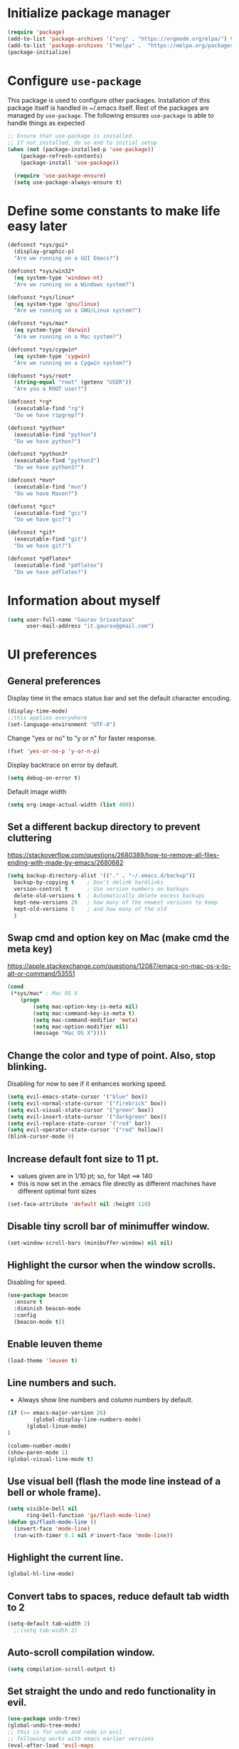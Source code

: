 #+TTITLE: Emacs Configuration
# Started from Harry Schwartz's configuration ideas
# https://emacs.readthedocs.io/en/latest/index.html
# Subsequently, I have copied from the config of many persons.

* Initialize package manager
#+begin_src emacs-lisp
(require 'package)
(add-to-list 'package-archives '("org" . "https://orgmode.org/elpa/") t)
(add-to-list 'package-archives '("melpa" .  "https://melpa.org/packages/") t)
(package-initialize)
#+end_src

* Configure =use-package=
This package is used to configure other packages. Installation of this package itself is handled in ~/.emacs itself.
Rest of the packages are managed by =use-package=. The following ensures =use-package= is able to handle things as expected

#+begin_src emacs-lisp
;; Ensure that use-package is installed.
;; If not installed, do so and to initial setup
(when (not (package-installed-p 'use-package))
	(package-refresh-contents)
	(package-install 'use-package))
	
  (require 'use-package-ensure)
  (setq use-package-always-ensure t)
#+end_src


* Define some constants to make life easy later

#+begin_src emacs-lisp
(defconst *sys/gui*
  (display-graphic-p)
  "Are we running on a GUI Emacs?")

(defconst *sys/win32*
  (eq system-type 'windows-nt)
  "Are we running on a Windows system?")

(defconst *sys/linux*
  (eq system-type 'gnu/linux)
  "Are we running on a GNU/Linux system?")

(defconst *sys/mac*
  (eq system-type 'darwin)
  "Are we running on a Mac system?")

(defconst *sys/cygwin*
  (eq system-type 'cygwin)
  "Are we running on a Cygwin system?")

(defconst *sys/root*
  (string-equal "root" (getenv "USER"))
  "Are you a ROOT user?")

(defconst *rg*
  (executable-find "rg")
  "Do we have ripgrep?")

(defconst *python*
  (executable-find "python")
  "Do we have python?")

(defconst *python3*
  (executable-find "python3")
  "Do we have python3?")

(defconst *mvn*
  (executable-find "mvn")
  "Do we have Maven?")

(defconst *gcc*
  (executable-find "gcc")
  "Do we have gcc?")

(defconst *git*
  (executable-find "git")
  "Do we have git?")

(defconst *pdflatex*
  (executable-find "pdflatex")
  "Do we have pdflatex?")
#+end_src


* Information about myself

#+begin_src emacs-lisp
(setq user-full-name "Gaurav Srivastava"
      user-mail-address "it.gaurav@gmail.com")
#+end_src


* UI preferences
** General preferences
Display time in the emacs status bar and set the default character encoding.
#+begin_src emacs-lisp
(display-time-mode)
;;this applies everywhere
(set-language-environment "UTF-8")
#+end_src

Change "yes or no" to "y or n" for faster response.
#+begin_src emacs-lisp
(fset 'yes-or-no-p 'y-or-n-p)
#+end_src

Display backtrace on error by default.
#+begin_src emacs-lisp :tangle no
(setq debug-on-error t)
#+end_src

Default image width
#+begin_src emacs-lisp
(setq org-image-actual-width (list 400))
#+end_src

** Set a different backup directory to prevent cluttering
https://stackoverflow.com/questions/2680389/how-to-remove-all-files-ending-with-made-by-emacs/2680682
#+begin_src emacs-lisp
(setq backup-directory-alist '(("." . "~/.emacs.d/backup"))
  backup-by-copying t    ; Don't delink hardlinks
  version-control t      ; Use version numbers on backups
  delete-old-versions t  ; Automatically delete excess backups
  kept-new-versions 20   ; how many of the newest versions to keep
  kept-old-versions 5    ; and how many of the old
  )
#+end_src


** Swap cmd and option key on Mac (make cmd the meta key)
https://apple.stackexchange.com/questions/12087/emacs-on-mac-os-x-to-alt-or-command/53551
#+begin_src emacs-lisp
(cond
 (*sys/mac* ; Mac OS X
	(progn
		(setq mac-option-key-is-meta nil)
		(setq mac-command-key-is-meta t)
		(setq mac-command-modifier 'meta)
		(setq mac-option-modifier nil)
		(message "Mac OS X"))))
#+end_src

** Change the color and type of point. Also, stop blinking.
Disabling for now to see if it enhances working speed.
#+begin_src emacs-lisp
(setq evil-emacs-state-cursor '("blue" box)) 
(setq evil-normal-state-cursor '("firebrick" box)) 
(setq evil-visual-state-cursor '("green" box))
(setq evil-insert-state-cursor '("darkgreen" box))
(setq evil-replace-state-cursor '("red" bar))
(setq evil-operator-state-cursor '("red" hollow))
(blink-cursor-mode 0)
#+end_src

** Increase default font size to 11 pt.
- values given are in 1/10 pt; so, for 14pt ==> 140
- this is now set in the .emacs file directly as different machines have different optimal font sizes

#+begin_src emacs-lisp
(set-face-attribute 'default nil :height 110)
#+end_src

** Disable tiny scroll bar of minimuffer window.

#+begin_src emacs-lisp
(set-window-scroll-bars (minibuffer-window) nil nil)
#+end_src


** Highlight the cursor when the window scrolls.
Disabling for speed.
#+begin_src emacs-lisp :tangle no
(use-package beacon
  :ensure t
  :diminish beacon-mode
  :config
  (beacon-mode t))
#+end_src

** Enable leuven theme
#+begin_src emacs-lisp
(load-theme 'leuven t)

#+end_src

** Line numbers and such.
- Always show line numbers and column numbers by default.

#+begin_src emacs-lisp
(if (>= emacs-major-version 26)
		(global-display-line-numbers-mode)
	  (global-linum-mode)
)

(column-number-mode)
(show-paren-mode 1)
(global-visual-line-mode t)
#+end_src

** Use visual bell (flash the mode line instead of a bell or whole frame).

#+begin_src emacs-lisp
(setq visible-bell nil
      ring-bell-function 'gs/flash-mode-line)
(defun gs/flash-mode-line ()
  (invert-face 'mode-line)
  (run-with-timer 0.1 nil #'invert-face 'mode-line))
#+end_src

** Highlight the current line.

#+begin_src emacs-lisp
  (global-hl-line-mode)
#+end_src

** Convert tabs to spaces, reduce default tab width to 2
#+begin_src emacs-lisp
  (setq-default tab-width 2)
	;;(setq tab-width 2)
#+end_src

** Auto-scroll compilation window.

#+begin_src emacs-lisp
  (setq compilation-scroll-output t)
#+end_src

** Set straight the undo and redo functionality in evil.

#+begin_src emacs-lisp
  (use-package undo-tree)
  (global-undo-tree-mode)
  ;; this is for undo and redo in evil
  ;; following works with emacs earlier versions
  (eval-after-load 'evil-maps
    '(progn
      (define-key evil-normal-state-map "u" 'undo-tree-undo)
      (define-key evil-normal-state-map (kbd "C-r") 'undo-tree-redo)
     )
  )
#+end_src

** For coloring matching parentheses.

#+begin_src emacs-lisp
  (use-package rainbow-delimiters)
#+end_src

** Line wrap in LaTeX mode.

#+begin_src emacs-lisp
(add-hook 'LaTeX-mode-hook 'auto-fill-mode)
#+end_src

** Better scrolling by scrolling only by a line at a time.

#+begin_src emacs-lisp
  (setq scroll-conservatively 100)
#+end_src
** Spell check enable in text mode
Download hunspell from here: http://wordlist.aspell.net/dicts/
#+begin_src emacs-lisp
	;; spell checker program
	(if *sys/win32*
		(setq ispell-program-name "~/MEGA/hunspell-win32/bin/hunspell")
		(setq ispell-program-name "hunspell"))
;; https://200ok.ch/posts/2020-08-22_setting_up_spell_checking_with_multiple_dictionaries.html
				(with-eval-after-load "ispell"
					;; Configure `LANG`, otherwise ispell.el cannot find a 'default
					;; dictionary' even though multiple dictionaries will be configured
					;; in next line.
					(setenv "LANG" "en_US")
					;; Configure two variants of English.
					(setq ispell-dictionary "en_US")
					;;(setq ispell-dictionary "en_US,en_GB")
					;; ispell-set-spellchecker-params has to be called
					;; before ispell-hunspell-add-multi-dic will work
					;;(ispell-set-spellchecker-params)
					;;(ispell-hunspell-add-multi-dic "en_US,en_GB")

					;; For saving words to the personal dictionary, don't infer it from
					;; the locale, otherwise it would save to ~/.hunspell_en_US
          ;; do this only when this file exists
          (defconst gs-dictionary "~/.hunspell_personal")
          (if (file-exists-p gs-dictionary)
            (setq ispell-personal-dictionary "~/.hunspell_personal")))

	(use-package flyspell
		:ensure t
		:init
		(add-hook 'org-mode-hook
							(lambda () (flyspell-mode t))))

#+end_src


** Set default applications for opening the relevant files
- Within Cygwin, open everything with cygstart.exe
	- It passess it on the Windows and appropriate application is triggered

#+begin_src emacs-lisp
	(use-package dired-open)
	 (if *sys/cygwin*
		 (progn (setq dired-open-extensions
					 '(
							("doc"  . "cygstart")
							("docx" . "cygstart")
							("xls"  . "cygstart")
							("xlsx" . "cygstart")
							("html" . "cygstart")
							("htm"  . "cygstart")
							("pdf"  . "cygstart")
						)
						)
						(setq org-file-apps
					 '(
							(auto-mode . emacs)
							("\\.x?html?\\'" . "cygstart %s")
							("\\.pdf\\'" . "cygstart %s")
						)
						)
			);progn
		);if-cygwin

; disable validation link in HTML export
(setq org-html-validation-link nil)
#+end_src


* Utilities
** Function to reload dot-emacs without closing emacs.
#+begin_src emacs-lisp
(defun gs/reload-dot-emacs ()
  "Save the .emacs buffer if needed, then reload .emacs."
  (interactive)
  (let ((dot-emacs "~/.emacs"))
    (and (get-file-buffer dot-emacs)
         (save-buffer (get-file-buffer dot-emacs)))
    (load-file dot-emacs))
  (message "Re-initialized!"))
#+end_src

** Function to rename the current buffer.
Source: http://www.whattheemacsd.com/.
#+begin_src emacs-lisp
(defun gs/rename-current-buffer-file ()
  "Renames current buffer and file it is visiting."
  (interactive)
  (let ((name (buffer-name))
        (filename (buffer-file-name)))
    (if (not (and filename (file-exists-p filename)))
        (error "Buffer '%s' is not visiting a file!" name)
      (let ((new-name (read-file-name "New name: " filename)))
        (if (get-buffer new-name)
            (error "A buffer named '%s' already exists!" new-name)
          (rename-file filename new-name 1)
          (rename-buffer new-name)
          (set-visited-file-name new-name)
          (set-buffer-modified-p nil)
          (message "File '%s' successfully renamed to '%s'."
                   name (file-name-nondirectory new-name)))))))

#+end_src


** Which key
#+begin_src elisp
(use-package which-key
  :ensure t
  :defer 10
  :diminish which-key-mode
  :config
  (which-key-mode 1))
#+end_src


* Enable, disable and configure packages
** To inherit executable paths from Shell
Of course, this will not work for windows.
#+begin_src emacs-lisp
(if (not *sys/win32*)
(progn
	(use-package exec-path-from-shell)
	(exec-path-from-shell-initialize)
))
#+end_src

** Load relevant languages in org babel

#+begin_src emacs-lisp
(org-babel-do-load-languages
  'org-babel-load-languages
  '((python . t))
)
#+end_src

** YASnippet for inserting structured templates

#+begin_src emacs-lisp
(use-package yasnippet)
(require 'yasnippet)
(add-to-list 'yas-snippet-dirs "~/code/dot-config/yas-snippets")
(yas-global-mode 1)
#+end_src


** 's' - string manipulating package

#+begin_src emacs-lisp
(use-package s)
(require 's)
#+end_src

** EVIL -- enable

#+begin_src emacs-lisp
(setq evil-want-integration t)
(setq evil-want-keybinding nil)
(use-package evil)
(require 'evil)
(evil-mode t)
;; Make movement keys behave appropriately when visual-line-mode wraps lines
;; https://stackoverflow.com/questions/20882935/how-to-move-between-visual-lines-and-move-past-newline-in-evil-mode
(define-key evil-normal-state-map (kbd "<remap> <evil-next-line>") 'evil-next-visual-line)
(define-key evil-normal-state-map (kbd "<remap> <evil-previous-line>") 'evil-previous-visual-line)
(define-key evil-motion-state-map (kbd "<remap> <evil-next-line>") 'evil-next-visual-line)
(define-key evil-motion-state-map (kbd "<remap> <evil-previous-line>") 'evil-previous-visual-line)
; Make horizontal movement cross lines                                    
(setq-default evil-cross-lines t)
#+end_src

** ORG -- enable and configure different things

#+begin_src emacs-lisp
(require 'org)
#+end_src

*** set org directory, agenda files etc

#+begin_src emacs-lisp
(defvar gs/org-root-dir (concat gs-mega-dir "/Notes"))
(setq org-directory gs/org-root-dir)
(setq org-agenda-files (list gs/org-root-dir))

;; setup refile to use all agenda files
(setq org-refile-targets
  '((nil :maxlevel . 3)
    (org-agenda-files :maxlevel . 3)))
		
;; enable use of tags from all agenda files
(setq org-complete-tags-always-offer-all-agenda-tags t)
#+end_src

*** setup of inbox and other files, capture templates, etc.

#+begin_src emacs-lisp
(defvar gs/org-inbox-file (concat gs-mega-dir "/Notes/000_Inbox.org"))

;; t is for quick TODO capture
;; 'e' is for email TODO capture and 'r' is for email archive capture (if an email is related to an ongoing issue)
;; Both 'e' and 'r' rely on a browser plugin (GS-ORG-CAPTURE) that copies Email subject and URL for use by the capture template (%x)
(setq org-capture-templates
  '(("t" "Quick Todo" entry (file+headline gs/org-inbox-file "Quick Todos")
		 "* TODO %^{Task}\n" :immediate-finish t)
    ("i" "Thoughts and Ideas" entry (file+headline gs/org-inbox-file "Ideas")
		 "* %^{Idea}\n" :immediate-finish t)
    ("e" "Email Todo" entry (file+headline gs/org-inbox-file "Dump from GMail")
		 "* TODO %x\n")
    ("r" "Email Resource" entry (file+headline gs/org-inbox-file "Dump from GMail")
		 "* %x\n")
    ("m" "Meeting" entry (file+headline gs/org-inbox-file "Meetings")
		 "* %t %?")
	 ))
#+end_src


*** todo states

#+begin_src emacs-lisp
(setq org-todo-keywords 
  '((sequence "TODO(t)" 
              "DOING(g@)"
              "FOLLOWUP(f@)" 
              "DISCUSS(d@)"
							"|"
							"DONE(x@/!)"
							"CANCELLED(c@/!)"
)))
(setq org-todo-keyword-faces
   '(("TODO"     . (:foreground "red" :weight "bold"))
	   ("DOING"    . (:foreground "cyan" :weight "bold"))
	   ("FOLLOWUP" . (:foreground "orange" :weight "bold"))
     ("DISCUSS"  . (:foreground "blue" :weight "bold"))
     ("DONE"     . (:foreground "green" :weight "bold"))
     ("CANCELLED". (:foreground "gray" :weight "bold"))
))
#+end_src

*** Set ORG to be the default major mode

#+begin_src emacs-lisp
(setq initial-major-mode 'org-mode)
#+end_src

*** Use sticky headers

#+begin_src emacs-lisp
(use-package org-sticky-header
 :hook (org-mode . org-sticky-header-mode)
 :config
 (setq-default
  org-sticky-header-full-path 'full
  ;; Child and parent headings are seperated by a /.
  org-sticky-header-outline-path-separator "/"))
#+end_src

*** For pretty bullets and proportional font sizes

#+begin_src emacs-lisp
(use-package org-bullets
	:init
	(add-hook 'org-mode-hook 'org-bullets-mode))
;; hide slash and stars for italics and bold
(setq org-hide-emphasis-markers t)

;; https://zzamboni.org/post/beautifying-org-mode-in-emacs/
;; proportional font sizes
;;  (let* ((variable-tuple
;;            (cond ((x-list-fonts "ETBembo")         '(:font "ETBembo"))
;;                  ((x-list-fonts "Source Sans Pro") '(:font "Source Sans Pro"))
;;                  ((x-list-fonts "Lucida Grande")   '(:font "Lucida Grande"))
;;                  ((x-list-fonts "Verdana")         '(:font "Verdana"))
;;                  ((x-family-fonts "Sans Serif")    '(:family "Sans Serif"))
;;                  (nil (warn "Cannot find a Sans Serif Font.  Install Source Sans Pro."))))
;;           (base-font-color     (face-foreground 'default nil 'default))
;;           (headline           `(:inherit default :weight bold :foreground ,base-font-color)))
;;  
;;      (custom-theme-set-faces
;;       'user
;;       `(org-level-8 ((t (,@headline ,@variable-tuple))))
;;       `(org-level-7 ((t (,@headline ,@variable-tuple))))
;;       `(org-level-6 ((t (,@headline ,@variable-tuple))))
;;       `(org-level-5 ((t (,@headline ,@variable-tuple))))
;;       `(org-level-4 ((t (,@headline ,@variable-tuple :height 0.80))))
;;       `(org-level-3 ((t (,@headline ,@variable-tuple :height 0.90))))
;;       `(org-level-2 ((t (,@headline ,@variable-tuple :height 1.00))))
;;       `(org-level-1 ((t (,@headline ,@variable-tuple :height 1.10))))
;;       `(org-document-title ((t (,@headline ,@variable-tuple :height 1.3 :underline nil))))))

;; enable proportional fonts for org mode
;;(add-hook 'org-mode-hook 'variable-pitch-mode)

#+end_src

*** syntax highlighting in source blocks; disable adaptive indentation

#+begin_src emacs-lisp
(setq org-src-fontify-natively t)
(setq org-adapt-indentation nil)
(setq org-src-preserve-indentation t)
#+end_src


*** use images/screenshots

#+begin_src emacs-lisp
(use-package org-download)
(setq org-startup-with-inline-images t)
#+end_src

*** use evil with org agendas

#+begin_src emacs-lisp
(use-package evil-org
  :after org
  :config
  (add-hook 'org-mode-hook 'evil-org-mode)
  (add-hook 'evil-org-mode-hook
            (lambda() (evil-org-set-key-theme)))
  (require 'evil-org-agenda)
  (evil-org-agenda-set-keys))

;; RETURN will follow links in orgmode files
(setq org-return-follows-link t)
#+end_src

*** custom functions to handle documents, workflows and book keeping

#+begin_src emacs-lisp
;; suggested by Nicolas Goaziou
;; taken from: https://kitchingroup.cheme.cmu.edu/blog/2013/05/05/Getting-keyword-options-in-org-files/
;; gets value of org keywords like TITLE, DATE, etc.
;; allows any customized #+PROPERTY:value
(defun gs/get-org-kwds ()
  "parse the buffer and return a cons list of (property . value)
		from lines like: #+PROPERTY: value"
  (org-element-map (org-element-parse-buffer 'element) 'keyword
                   (lambda (keyword) (cons (org-element-property :key keyword)
                                           (org-element-property :value keyword)))
  )
)

(defun gs/get-org-kwd (KEYWORD)
  "get the value of a KEYWORD in the form of #+KEYWORD: value"
  (interactive)
  (cdr (assoc KEYWORD (gs/get-org-kwds)))
)

#+end_src


#+begin_src emacs-lisp
(defun gs/open-resource-dir ()
"Opens document resource directory of the current headline within the org file"
  (interactive)
	
	;; obtain the DOCDIR (google / mega / dropbox / nas) from the PROPERTIES
  ;; get the base directory from DOCDIR keyword of the file
  ;; this specifies whether the related documents are on MEGA, Dropbox,
  ;; Google Drive or NAS 
  ;; this keyword is DOCDIR -- must be defined in the PROPERTIES of the headline
  ;;get the identifier for file location
  (setq mydocdirstr (car (org-property-values "DOCDIR")))
  (setq mybasedir gs-google-dir)
  ;;set full base directory depending on the file location identifier
  (cond 
    ((equal mydocdirstr "google")(setq mybasedir gs-google-dir))
    ((equal mydocdirstr "dropbox")(setq mybasedir gs-dropbox-dir))
    ((equal mydocdirstr "mega")(setq mybasedir gs-mega-dir))
    ((equal mydocdirstr "nas")(setq mybasedir gs-nas-dir))
  )
	;; obtain the FIRST tag of the headline
  ;; this should be in the format XXX_Y_Z where X, Y, Z are all numbers (e.g. 405_2_1)
	;; it is assumed that the classified will be the FIRST tag among others for the headine
	(setq mytag (car (org-get-tags)))

	;; replace _ with . to enable mapping with directory names
  (setq mytag (s-replace "_" "." mytag))

  ;; build directory name
  (setq mydir (concat mybasedir "/" mytag "_*"))
	
  ;; expand the wildcard to get full name
	;; file-expand-wildcards returns a list; pick the first element with car
  ;;(setq mydir (file-expand-wildcards mydir))
  (setq mydir (car (file-expand-wildcards mydir)))


  ;; open this directory in a new frame of emacs (within dired)
  ;;(dired-other-frame mydir)

  ;; open this directory with system's file viewer
  ;; replaces spaces with escaped ones for use with system's file viewer
  ;;(if (s-match " " mydir) ;;it should be like this ideally
  (if (and *sys/mac* (equal mydocdirstr "google")) ;this will have a space on Mac
		(setq mydirsys (s-replace " " "\\ " mydir))
		(setq mydirsys mydir)
	)

  ;;on Windows, replace / with \ in filepath before sending it to explorer
  (if *sys/win32*
		(setq mydirsys (s-replace "/" "\\" mydir))
	)
  (shell-command (concat gs-file-manager mydirsys))
)
#+end_src


*** Custom Agenda views and customized behavior
#+begin_src emacs-lisp
(setq org-agenda-custom-commands
      '(("g" "Get Things Done (GTD)"
         ((agenda ""
                  ((org-agenda-skip-function
                    '(org-agenda-skip-entry-if 'deadline))
                   (org-deadline-warning-days 0)))
          (todo "DOING"
                ((org-agenda-skip-function
                  '(org-agenda-skip-entry-if 'deadline))
                 (org-agenda-prefix-format "  %i %-12:c [%e] ")
                 (org-agenda-overriding-header "\nActive Tasks\n")))
          (todo "TODO"
                ((org-agenda-skip-function
                  '(org-agenda-skip-entry-if 'deadline))
                 (org-agenda-prefix-format "  %i %-12:c [%e] ")
                 (org-agenda-overriding-header "\nTasks to be Planned\n")))
          (todo "FOLLOWUP"
                ((org-agenda-skip-function
                  '(org-agenda-skip-entry-if 'deadline))
                 (org-agenda-prefix-format "  %i %-12:c [%e] ")
                 (org-agenda-overriding-header "\nFollow ups\n")))
          (todo "DISCUSS"
                ((org-agenda-skip-function
                  '(org-agenda-skip-entry-if 'deadline))
                 (org-agenda-prefix-format "  %i %-12:c [%e] ")
                 (org-agenda-overriding-header "\nTo be Discussed with someone\n")))
          (tags "CLOSED>=\"<today>\""
                ((org-agenda-overriding-header "\nCompleted today\n"))))))
);;setq

(setq org-agenda-todo-ignore-scheduled 'all)
(setq org-agenda-todo-ignore-deadlines 'all)
(setq org-agenda-todo-ignore-timestamps 'all)

#+end_src


** Ledger and its configuration
#+begin_src emacs-lisp
	;; (use-package company)
	;; (use-package company-ledger
	;; 	:ensure company
	;; 	:init
	;; 	(with-eval-after-load 'company
	;; 		(add-to-list 'company-backends  'company-ledger))
	;; 	)

	;; https://www.reddit.com/r/emacs/comments/8x4xtt/tip_how_i_use_ledger_to_track_my_money/
	;; https://github.com/yradunchev/ledger
	(use-package ledger-mode)
	(use-package flycheck-ledger  :after ledger-mode)
	(setq ledger-binary-path gs-ledger-executable)
	(add-to-list 'auto-mode-alist '("\\.ledger$" . ledger-mode))
	(add-hook 'ledger-mode-hook
						(lambda ()
							;; (company-mode)
							(setq-local tab-always-indent 'complete)
							(setq-local completion-cycle-threshold t)
							(setq-local ledger-complete-in-steps t)
							)
						)

	;; capture templates for org
  (setq gs-ledger-file (concat gs-mega-dir "/ledger/data/journal.ledger"))
	(setq org-capture-templates
				(append '(("l" "Ledger entries")
									("lc" "SBI Credit Card" plain
									 (file gs-ledger-file)
									 "%(org-read-date) %^{Description}
		Expenses:%^{Account}  %^{Amount}
		Liabilities:CC:SBI
	")
									("lb" "SBI Savings Bank Account" plain
									 (file gs-ledger-file)
									 "%(org-read-date) * %^{Description}
		Expenses:%^{Account}  %^{Amount}
		Assets:Saving:SBIGN
	"))
								org-capture-templates))

#+end_src

** Helm and its configuration
#+begin_src emacs-lisp
(use-package helm
  :ensure t
  :bind (("M-x"     . helm-M-x)
  ;;       ("C-x C-m" . helm-M-x)
         ("M-y"     . helm-show-kill-ring)
         ("C-x b"   . helm-mini)
         ("C-x C-b" . helm-buffers-list)
         ("C-x C-f" . helm-find-files)
  ;;       ("C-h r"   . helm-info-emacs)
  ;;       ("C-h C-l" . helm-locate_library)
  ;;       ("C-x r b" . helm-filtered-bookmarks)  ; Use helm bookmarks
         ("C-c f"   . helm-recentf)
         ("C-c j"   . helm-imenu)
  ;;       ("C-c C-r" . helm-resume)
  ;;       :map helm-map
  ;;       ("<tab>" . helm-execute-persistent-action)  ; Rebind tab to run persistent action
  ;;       ("C-i"   . helm-execute-persistent-action)  ; Make TAB work in terminals
  ;;       ("C-z"   . helm-select-action)  ; List actions
  ;;       :map shell-mode-map  ;; Shell history
  ;;       ("C-c C-l" . helm-comint-input-ring)
         )
  :config
  ;; See https://github.com/bbatsov/prelude/pull/670 for a detailed
  ;; discussion of these options.
  (setq helm-split-window-inside-p            t
        helm-buffers-fuzzy-matching           t
        helm-move-to-line-cycle-in-source     t
        helm-ff-search-library-in-sexp        t
        helm-ff-file-name-history-use-recentf t)

  ;;for speed
  ;;(setq helm-google-suggest-use-curl-p t)

  ;; keep follow-mode in between helm sessions once activated
  (setq helm-follow-mode-persistent t)

  ;; Smaller helm window
  (setq helm-autoresize-max-height 0)
  (setq helm-autoresize-min-height 30)
  (helm-autoresize-mode 1)

  ;; Don't show details in helm-mini for tramp buffers
  (setq helm-buffer-skip-remote-checking t)

  (require 'helm-bookmark)
  ;; Show bookmarks (and create bookmarks) in helm-mini
  (setq helm-mini-default-sources '(helm-source-buffers-list
                                    helm-source-recentf
                                    helm-source-bookmarks
                                    helm-source-bookmark-set
                                    helm-source-buffer-not-found))

  ;;(substitute-key-definition 'find-tag 'helm-etags-select global-map)
  (setq projectile-completion-system 'helm)

)
(define-key evil-ex-map "b" 'helm-buffers-list)
(helm-mode 1)
#+end_src


** Matlab 
#+begin_src emacs-lisp
;;(use-package matlab-mode)
	(autoload 'matlab-mode "matlab" "Matlab Editing Mode" t)
	(add-to-list
	 'auto-mode-alist
	 '("\\.m$" . matlab-mode))
	(setq matlab-indent-function t)
	;;tried but doesn't work on windows
	(if *sys/win32*
		(setq matlab-shell-command "C:\\Program Files\\MATLAB\\R2017a\\bin\\MATLAB.exe"))
	(if (or *sys/mac* *sys/linux*)
		(setq matlab-shell-command "matlab"))


#+end_src

** Python configuration
#+begin_src emacs-lisp

(setq python-shell-interpreter "python3")


;(use-package elpy
;  :ensure t
;  :defer t
;  :init
;  (advice-add 'python-mode :before 'elpy-enable)
;	(setq elpy-rpc-python-command "python3")
;)

;; the following has been set as the system variable $WORKON_HOME 
;; (setq elpy-rpc-virtualenv-path "/cygdrive/c/users/gaurav/cyg_python_venv")

(setq python-indent-offset 2)

#+end_src

** Setup language server for relevant ones
#+begin_src elisp
(use-package lsp-mode)
(require 'lsp-mode)
(add-hook 'go-mode-hook 'lsp-deferred)
; install server: go get golang.org/x/tools/gopls@latest
(add-hook 'sh-mode-hook 'lsp-deferred)
; install server: npm i -g bash-language-server (after brew install npm)
(add-hook 'python-mode-hook 'lsp-deferred)
; install server: pip3 install python-language-server[all]
#+end_src
** Yaml
#+begin_src elisp
(use-package yaml)
(use-package yaml-mode)
#+end_src
** Go language setup
http://tleyden.github.io/blog/2014/05/22/configure-emacs-as-a-go-editor-from-scratch/
#+begin_src elisp
(use-package go-mode)

;(setenv "GOPATH" (concat gs-mega-dir "/bin/go"))
(setenv "GOPATH" "/Users/gaurav/go")
(require 'flycheck)
(global-flycheck-mode 1)
;
;; for appropriate formatting
(defun my-go-mode-hook ()
  ; Call Gofmt before saving                                                    
  (add-hook 'before-save-hook 'gofmt-before-save)
  ; Godef jump key binding                                                      
  (local-set-key (kbd "M-.") 'godef-jump)
  (local-set-key (kbd "M-*") 'pop-tag-mark)
  (auto-complete-mode 1)
	; Customize compile command to run go build
  (if (not (string-match "go" compile-command))
      (set (make-local-variable 'compile-command)
           "go build -v && go test -v && go vet"))
  )
(add-hook 'go-mode-hook 'my-go-mode-hook)

#+end_src


** Evil Collection (for key bindings in most places)
- This one had some error when trying to install with command line
- Installed from list-packages instead. This worked on linux system (not working on Windows).

#+begin_src emacs-lisp
(use-package evil-collection
  :after evil
  :ensure t
  :config
  (evil-collection-init))
#+end_src

** Deft
- following is for configuring deft mode
- key to launch deft; disable evil in deft mode

#+begin_src emacs-lisp
(use-package deft
  :bind ("C-c n" . deft)
  :commands (deft)
  :config
  (setq deft-directory (concat gs-mega-dir "/Notes")
        deft-extensions '("org" "md" "txt")
        deft-default-extension "org"
        deft-recursive t
        deft-use-filename-as-title t
        deft-use-filter-string-for-filename t)
  (evil-set-initial-state 'deft-mode 'emacs))
#+end_src

** AUCTEX / LATEX - needs revamping
- following if for latex: auctex
- taken from: https://tex.stackexchange.com/questions/461851/sumatra-pdf-forward-and-inverse-search-emacs

#+begin_src emacs-lisp
(setq TeX-PDF-mode t)
(setq TeX-source-correlate-mode t)
(setq TeX-source-correlate-method 'synctex)
(setq TeX-view-program-list '(("Sumatra PDF" ("\"C:/Program Files/SumatraPDF/SumatraPDF.exe\" -reuse-instance" (mode-io-correlate " -forward-search %b %n ") " %o"))))
(eval-after-load 'tex
 '(progn
   (assq-delete-all 'output-pdf TeX-view-program-selection)
   (add-to-list 'TeX-view-program-selection '(output-pdf "Sumatra PDF"))))
#+end_src


- following is from: https://william.famille-blum.org/blog/static.php?page=static081010-000413
	
#+begin_src emacs-lisp
;;(custom-set-variables '(TeX-source-correlate-method (quote synctex)) '(TeX-source-correlate-mode t) '(TeX-source-correlate-start-server t) '(TeX-view-program-list (quote (("Sumatra PDF" "\"C:/Program Files/SumatraPDF/SumatraPDF.exe\" -reuse-instance %o")))))(custom-set-faces)
;;(eval-after-load 'tex
 ;;'(progn
   ;;(assq-delete-all 'output-pdf TeX-view-program-selection)
   ;;(add-to-list 'TeX-view-program-selection '(output-pdf "Sumatra PDF")))
 ;;)
#+end_src


** =paperless= for document filing (mainly papers)
https://github.com/atgreen/paperless
#+begin_src elisp
(use-package ido-completing-read+)
(use-package paperless)
(custom-set-variables
 '(paperless-capture-directory "/Users/gaurav/Google Drive/My Drive/New_System/lit_repo/paperless/downloads")
 '(paperless-root-directory "/Users/gaurav/Google Drive/My Drive/New_System/lit_repo/paperless/filed"))
#+end_src

** =ebib= for bibliography management
https://joostkremers.github.io/ebib/ebib-manual.html
#+begin_src elisp
(use-package ebib)
(use-package helm-bibtex)
(defconst gs-lit-repo (concat gs-google-dir "/lit_repo"))

#+end_src


** =org-ref= for bibliography management
https://github.com/jkitchin/org-ref
https://www.anand-iyer.com/blog/2017/research-literature-management-with-emacs
#+begin_src elisp :tangle no
(use-package org-ref)
(use-package helm-bibtex)
(defconst gs-lit-repo (concat gs-google-dir "/lit_repo"))

;(setq org-ref-bibliography-notes "G:\My Drive\New_System\lit_repo\notes.org"
;			org-ref-default-bibliography '("G:\My Drive\New_System\lit_repo\all_entries.bib")
;			org-ref-pdf-directory "G:\My Drive\New_System\lit_repo\notes.org")

;; see org-ref for use of these variables
(setq org-ref-bibliography-notes "/Users/gaurav/Google Drive/My Drive/New_System/lit_repo/notes.org"
      org-ref-default-bibliography '("/Users/gaurav/Google Drive/My Drive/New_System/lit_repo/all_entries.bib")
      org-ref-pdf-directory "/Users/gaurav/Google Drive/My Drive/New_System/lit_repo")

;following is for helm-bibtex
;	(setq bibtex-completion-bibliography (concat gs-google-dir "/lit_repo/all_entries.bib")
;	      bibtex-completion-library-path (concat gs-google-dir "/lit_repo")
;	      bibtex-completion-notes-path (concat gs-google-dir "/lit_repo/notes.org"))
;
;	;; open pdf with system pdf viewer (works on mac)
;	(setq bibtex-completion-pdf-open-function
;		(lambda (fpath)
;			(start-process "open" "*open*" "open" fpath)))
;
;	;; alternative
;	;; (setq bibtex-completion-pdf-open-function 'org-open-file)


(require 'org-ref)
#+end_src

** Reference management for PDFs using BibTex
- Source: https://ogbe.net/emacs/references.html
The "database" consists of a loose collection of bib files in user-defined directories, a directory containing all pdfs, and a directory containing a notes file <bibtex-key>.org for every entry from all files. This must be set for any of this to work.
#+begin_src elisp
	; Basic data about directories of PDF, BIB, etc.
		(defvar do.refs/db-dirs (concat gs-google-dir "/lit_repo")
			"A list of paths to directories containing all my bibtex databases")

		(defvar do.refs/pdf-dir (concat gs-google-dir "/lit_repo")
			"The path to the directory containing the PDF files. The file
																		for the entry with key <key> is stored as <key>.pdf.")

		(defvar do.refs/notes-dir (concat gs-google-dir "/lit_repo/notes")
			"The path to the directory containing my notes for the
																		references. The note for the item with key <key> is stored in
																		this folder as <key>.org")

		(defvar do.refs/pdf-download-dir (concat gs-google-dir "/lit_repo/downloads")
			"The path to the temporary directory to which we download PDF
																		files.")

		(defun do.refs/get-db-file-list ()
			"Get the list of all the bib files containing my bib database."
			(mapcan (lambda (dir) (directory-files dir t "\\.bib\\'"))
							do.refs/db-dirs))

#+end_src
*** =ebib= configuration
We use ebib to import items and to edit databases. Start with M-x ebib. Then open a database with o. We can open multiple databases at the same time and switch using the arrow keys. Edit a key with E. Auto-generate a key with !. Edit an entry with e. Edit in item in an entry with e. Import a file by selecting an entry in the top window and M-x ebib-import-file. This moves the selected PDF to the PDF directory under the right name. Add notes to an entry with N. Open the attached file with f.

To import an item to the database there are two ways: First, we can just add the entry to the end of the file in a regular Emacs buffer. Second, with ebib opened in a frame, we can paste a BibTeX entry into an Emacs buffer (works nicely with the "Open with emacsclient" .desktop file) and call M-x ebib-import.

The configuration below sets some sane standards, points ebib to our database, and changes the notes format to work well with the "one-file-per-entry" approach.
#+begin_src elisp
		(use-package ebib
			:ensure t
			:init
			(add-hook 'ebib-entry-mode-hook #'no-trailing-whitespace)
			:config
			;; point it to our database
			(setq ebib-file-search-dirs '(,do.refs/pdf-dir))
			(setq ebib-notes-directory do.refs/notes-dir)
			(setq ebib-preload-bib-files '(do.refs/get-db-file-list))

			;; `ebib' uses `bibtex.el' to auto-generate keys for us
			(setq bibtex-autokey-year-length 4)
			(setq bibtex-autokey-titleword-separator "-")
			(setq bibtex-autokey-name-year-separator "-")
			(setq bibtex-autokey-year-title-separator "-")
			(setq bibtex-autokey-titleword-length 8)
			(setq bibtex-autokey-titlewords 3)
			(setq bibtex-autokey-titleword-ignore ;; I took "On" out of this
						'("A" "An" "The" "[^[:upper:]].*" ".*[^[:upper:][:lower:]0-9].*"))

			;; make ebib window easier to deal with
			(setq ebib-index-window-size 25)

			;; use a common/similar notes template between `ebib' and `ivy-bibtex'.
			(setq ebib-notes-template "#+TITLE: Notes on: %T\n\n>|<")
			(remove-hook 'ebib-notes-new-note-hook #'org-narrow-to-subtree)

			;; open pdfs with our favorite pdf reader
			(setq ebib-file-associations '(("pdf" . ,do.minimal/pdf-reader)))

			;; a small convenience function to import into ebib from the clipboard
			(defun do.refs/ebib-import-from-clipboard ()
				"Attempt to import the contents in the kill ring/clipboard into `ebib'."
				(interactive)
				(with-temp-buffer
					(yank)
					(ebib-import)
					(call-interactively #'ebib)))

			;; another convenience function to add the most recently downloaded PDF file
			;; from the ~/Downloads folder to the current entry
			(defun do.refs/ebib-add-newest-pdf-from-downloads ()
				"Add the most recently-downloaded PDF in the ~/Downloads directory to the current entry in ebib."
				(interactive)
				;; pull out the most recent file from ~/Downloads with the .pdf extension.
				(let ((newest-pdf (caar (sort (mapcan (lambda (x) (when (string-equal (file-name-extension (nth 0 x)) "pdf") (cons x nil)))
																							(directory-files-and-attributes do.refs/pdf-download-dir))
																			(lambda (x y) (not (time-less-p (nth 6 x) (nth 6 y))))))))
					(if newest-pdf
							;; https://nullprogram.com/blog/2017/10/27/
							;; need to override `read-file-name' because ebib normally prompts us for the file to import
							(let ((fpath (concat (file-name-as-directory do.refs/pdf-download-dir) newest-pdf))
										(bibkey (ebib--get-key-at-point)))
								(cl-letf (((symbol-function 'read-file-name) (lambda (&rest _) fpath)))
									(call-interactively #'ebib-import-file))
								(message "[Ebib] [Dennis] Imported %s for %s" fpath bibkey))
						(message "[Ebib] [Dennis] No PDF files found in %s." do.refs/pdf-download-dir))))

			;; on import, create two copies of the file. one for reading, one
			;; for annotating. can also use this command to add an annotated
			;; file to an existing entry
			(defun do.refs/ebib-add-annotated (arg)
				"Advice for `ebib-import-file' that automatically creates a
															copy of the imported file that will be used for annotation."
				(interactive "P")
				(let ((filename (ebib-get-field-value ebib-file-field
																							(ebib--get-key-at-point)
																							ebib--cur-db 'noerror 'unbraced)))
					(when filename
						(let* ((pdf-path (file-name-as-directory (car ebib-file-search-dirs)))
									 (orig-path (concat pdf-path filename))
									 (annot-path (concat pdf-path
																			 (file-name-sans-extension filename)
																			 "-annotated"
																			 (file-name-extension filename t))))
							(unless (file-writable-p annot-path)
								(error "[Ebib] [Dennis] Cannot write file %s" annot-path))
							(copy-file orig-path annot-path)))))

			;; add the above after the original call is done.
			(advice-add #'ebib-import-file :after #'do.refs/ebib-add-annotated))
#+end_src
*** =ivy-bibtex= configuration
This package is really just an alternative completion interface for bibtex-completion. It looks like this was initially all written for helm and at some point divided into the bibtex-completion frontend and helm and an ivy backend.

I really like the ivy interface for searching. So we will configure it to be able to search our global database from anywhere in Emacs. We will later use this interface to insert citation keys into LaTeX documents.
#+begin_src elisp
		; ivy-bibtex configuration
		(use-package ivy-bibtex
			:ensure t
			:init
			;; point ivy to the reference database
			(defun do.refs/update-db-file-list ()
				"Update the list of bib files used for `ivy-bibtex'"
				(interactive)
				(setq ebib-preload-bib-files '(do.refs/get-db-file-list))
				(setq bibtex-completion-bibliography '(do.refs/get-db-file-list)))
			(do.refs/update-db-file-list)
			(setq bibtex-completion-library-path '(,do.refs/pdf-dir))
			(setq bibtex-completion-notes-path do.refs/notes-dir) ; notes are by default <key>.org

			;; need this extra config (see github page)
			(push '(ivy-bibtex . ivy--regex-ignore-order)
						ivy-re-builders-alist)

			;; make sure we can open additional files through =M-x bib=
			(setq bibtex-completion-pdf-field nil)

			;; could save an annotated version of a PDF with <key>-annotated.pdf
			(setq bibtex-completion-find-additional-pdfs t)

			;; what is the default citation style?
			(setq bibtex-completion-cite-default-command "cite")
			(setq bibtex-completion-cite-default-as-initial-input t)

			;; hack the APA print function
			;;<<do.refs/reference-format>>

			;; open PDFs with our favourite PDF reader
			(setq bibtex-completion-pdf-open-function
						(lambda (fpath)
							(call-process do.minimal/pdf-reader nil 0 nil fpath))))
#+end_src
One function of ivy-bibtex is to insert the full reference at point. This is a great feature, I just want to hack the output a little bit.
#+begin_src elisp
		(defun do.refs/custom-insert-reference (keys)
			"This is a hacked version of `bibtex-completion-insert-reference'.

										I just remove some punctuation and whitespace compared to the
										original. It's still not perfect, but works well enough for
										something I won't need much"
			(let* ((refs (--map (s-word-wrap fill-column (bibtex-completion-apa-format-reference it))
													keys)))
				(insert (s-join "\n" refs) "\n")))

		(advice-add #'bibtex-completion-insert-reference :override #'do.refs/custom-insert-reference)
#+end_src
*** =org-ref= configuration
This package is responsible for managing references in org-mode documents. While I don't plan on writing many papers in org-mode (can't expect random collaborators to be into Emacs like this…), this is still very useful for personal stuff (my PhD thesis was written in org-mode) and my notes. This also lets me link to references from within notes of other references.
#+begin_src elisp
		(use-package org-ref
			:ensure t
			:demand ; we demand this because it also displays citations in latex documents
			:init
			(setq org-ref-completion-library 'org-ref-ivy-cite)
			:config
			(setq org-ref-default-bibliography '(do.refs/get-db-file-list))
			(setq org-ref-pdf-directory do.refs/pdf-dir)
			;; edit notes using the bibtex-completion package, i.e. `ivy-bibtex'
			(setq org-ref-bibliography-notes nil)
			(setq org-ref-notes-function
						(lambda (thekey)
							(let ((bibtex-completion-bibliography (org-ref-find-bibliography)))
								(bibtex-completion-edit-notes
								 (list (car (org-ref-get-bibtex-key-and-file thekey)))))))
			(defun do.refs/org-ref-insert (&optional arg)
				"Fix org-ref's cite command"
				;; make sure bibtex-completion is initialized
				(bibtex-completion-init)
				;; fix org-ref (see https://github.com/jkitchin/org-ref/issues/717#issuecomment-633788035)
				(ivy-set-display-transformer 'org-ref-ivy-insert-cite-link 'ivy-bibtex-display-transformer)
				;; fix the height of the cite window
				(let ((ivy-fixed-height-minibuffer t))
					(push '(org-ref-ivy-insert-cite-link . do.minimal.rg/get-window-height) ivy-height-alist)
					(org-ref-insert-link arg)
					(pop ivy-height-alist))))
#+end_src
*** =reftex= configuration
#+begin_src elisp
		(use-package reftex
			:init
			(setq reftex-default-bibliography '(do.refs/get-db-file-list)))
#+end_src
*** Plumbing interface
With our three heavy-lifting packages configured, let's write some glue code to make it all play well together and to let me use them the way I want to. The built-in reftex package will play a big part in this. But first we want to discourage it from looking for local databases.

Next, a few definitions for bibliography generation. We set a straw man default name and give ourselves the ability to post-process the buffer containing the BibTeX entries.

#+begin_src elisp

		(defvar do.refs/default-bib-name "refs.bib"
			"The default name for bibliographies generated from TeX or org files.")

		(defvar do.refs/bib-file-post-process-function nil
			"A function to post-process the auto-generated .bib
						files. Called with a temporary buffer as single argument.")

		(defun do.refs/mangle-bib-files (buffer)
			"Insert a header and pull some fields out of the bib file."
			(goto-char (point-min))
			(insert "% ------------------------------------------------------------------\n"
							(format-time-string
							 "% -- This file was auto-generated on %Y-%m-%d at %T\n")
							"% -- Change at own risk.\n"
							"% ------------------------------------------------------------------\n\n")
			;; let's just say that the month field in BibTeX is a little strange... This
			;; is an attempt at removing the {braces} when we find one of the
			;; three-letter month codes jan, feb, etc. in braces.
			(mapcar (lambda (month)
								(goto-char (point-min))
								(while (re-search-forward (format "\\(^\s+month\s+=\s+\\){%s}" month) nil t)
									(replace-match (format "\\1%s" month))))
							'("jan" "feb" "mar" "apr" "may" "jun" "jul" "aug" "sep" "oct" "nov" "dec")))

		(setq do.refs/bib-file-post-process-function #'do.refs/mangle-bib-files)
#+end_src
Now for the main course, do.refs/generate-bib-file can be called on a LaTeX or org-mode buffer and will spit out a fresh .bib file containing only the elements cited in the current document.

#+begin_src elisp

		(defun do.refs/generate-bib-file (&optional outfile)
			"Generate a .bib file for the tex or org document in the current buffer.

					This is done by first extracting all citation keys from the
					document and then pulling them from the global database."
			(interactive
			 ;; if called with a prefix arg, put the generated bib into the kill ring
			 ;; instead of writing it to a file.
			 (if current-prefix-arg
					 (list 'copy)
				 ;; prompt user, get outfile, make sure this all works out.
				 (if (not (or (derived-mode-p 'tex-mode) (derived-mode-p 'org-mode)))
						 (prog1 nil (message "Not visiting a TeX or org buffer."))
					 (let ((target-file (read-file-name "Path to .bib file: " nil nil nil do.refs/default-bib-name)))
						 (cond ((file-directory-p target-file) (error "Output cannot be a directory."))
									 ((file-exists-p target-file)
										(if (yes-or-no-p (format "File %s exists. Overwrite? " target-file))
												(list target-file)
											(message "Not overwriting %s." target-file) nil))
									 (t (list target-file)))))))
			(when outfile
				;; write the output file
				(let ((mode (cond ((derived-mode-p 'org-mode) 'org)
													((derived-mode-p 'tex-mode) 'tex))))
					(let ((tex-buffer (cond ((equal mode 'tex) (current-buffer))
																	((equal mode 'org)
																	 ;; need to export the org doc to latex before we can scan
																	 (let ((org-export-show-temporary-export-buffer nil)
																				 (fn (file-name-sans-extension
																							(buffer-file-name (current-buffer)))))
																		 (org-latex-export-to-latex)
																		 (find-file fn)))))
								(msg (format "Saving .bib file for %s to %s..."
														 (cond ((equal mode 'tex) (reftex-TeX-master-file))
																	 ((equal mode 'org) (buffer-file-name (current-buffer))))
														 outfile)))
						;; extract all keys from file using reftex and insert into bib file using bibtex-completion
						(with-current-buffer tex-buffer
							(let ((keys (reftex-all-used-citation-keys))
										;; skip over some fields for bib file generation
										(bibtex-completion-no-export-fields (append '("author+an" "keywords" "abstract" "file")
																																bibtex-completion-no-export-fields)))
								(with-temp-buffer
									(mapcar (lambda (key) (insert (concat (bibtex-completion-make-bibtex key) "\n"))) keys)
									(when (symbol-function do.refs/bib-file-post-process-function) ; post-process
										(funcall do.refs/bib-file-post-process-function (current-buffer)))
									;; either write to file or move to kill ring
									(if (equal outfile 'copy)
											(progn (kill-region (point-min) (point-max))
														 (message "Copied references database to kill ring."))
										(write-file outfile)))))
						(when (equal mode 'org) ; close the exported document
							(kill-buffer tex-buffer))))))

#+end_src
Now let's customize the way we call ivy-bibtex to query our shiny new reference database. This will define the behavior of our M-x cite and M-x bib commands.

#+begin_src elisp
		(defun do.refs/get-ivy-cite-key ()
			"Attempt to return a citation key as a string using `ivy-bibtex'."
			(with-temp-buffer
				(let ((bibtex-completion-cite-prompt-for-optional-arguments nil)
							(ivy-bibtex-default-action 'ivy-bibtex-insert-citation))
					(ivy-bibtex))
				(when (> (buffer-size) 0)
					(buffer-string))))

		(defun do.refs/ivy-bibtex-insert-cite-key (&optional arg)
			"Attempt to insert a citation key into the current LaTeX buffer."
			(let ((bibtex-completion-cite-prompt-for-optional-arguments nil)
						(ivy-bibtex-default-action 'ivy-bibtex-insert-citation))
				(ivy-bibtex arg)))

		(defun do.refs/ivy-bibtex-insert-reference (&optional arg)
			"Attempt to insert a full reference into the current buffer."
			(let ((ivy-bibtex-default-action 'ivy-bibtex-insert-reference))
				(ivy-bibtex arg)))

		(defun do.refs/insert-key-or-reference (arg)
			"A DWIM 'cite' command."
			(interactive "P")
			(cond ((derived-mode-p 'org-mode) (do.refs/org-ref-insert arg))
						((derived-mode-p 'tex-mode) (do.refs/ivy-bibtex-insert-cite-key arg))
						(t (do.refs/ivy-bibtex-insert-reference arg))))

		(defun do.refs/call-ivy-bibtex (arg)
			"Use this to call `ivy-bibtex' with some interface customizations."
			(interactive "P")
			(let ((ivy-fixed-height-minibuffer t))
				(push '(ivy-bibtex . do.minimal.rg/get-window-height) ivy-height-alist)
				(ivy-bibtex arg)
				(pop ivy-height-alist)))
#+end_src
My most-used snippet is the cite snippet in 𝐿𝐴𝑇𝐸𝑋 documents. Since I have the muscle memory, I want to have a snippet that behaves similarly, but calls ivy-bibtex instead of reftex. This is one way to do it.

#+begin_src elisp
; # -*- mode: snippet -*-
; # contributor : Dennis Ogbe <do@ogbe.net>
; # key: cite
; # group: references
; # name : \cite
; # --

; \cite{${1:key$(unless yas/modified-p (let ((key (do.refs/get-ivy-cite-key))) (if key key "no key received...")))}$0}
#+end_src

Finally, in addition to the LaTeX snippet, we want to access everything through our convenient aliases bib, cite, and gen-bib.
#+begin_src elisp

		(defalias 'cite    #'do.refs/insert-key-or-reference)
		(defalias 'bib     #'do.refs/call-ivy-bibtex)
		(defalias 'gen-bib #'do.refs/generate-bib-file)

#+end_src



** CSV mode
#+begin_src elisp
(use-package csv-mode)
#+end_src

** Atomic chrome for emacs
Enables editing any textbox in browser within an emacs window
https://github.com/alpha22jp/atomic-chrome
#+begin_src elisp
(use-package atomic-chrome)
(require 'atomic-chrome)
(atomic-chrome-start-server)
#+end_src

** HTTPD service for localhost
#+begin_src elisp
(use-package simple-httpd
  :ensure t)
(httpd-serve-directory "~/code/gaurav-iitgn.github.io/my-org-site/public")

#+end_src


** Better window management with ace-window and winner-mode
#+begin_src elisp
(use-package ace-window)
(global-set-key (kbd "M-o") 'ace-window)
; set switch window keys to home row
(setq aw-keys '(?a ?s ?d ?f ?g ?h ?j ?k ?l))

(setq aw-dispatch-always t)

(winner-mode 1)

; start in maximized mode always
(add-to-list 'default-frame-alist '(fullscreen . maximized))
#+end_src


** Projectile for project management
#+begin_src elisp
(use-package projectile)
(projectile-mode +1)
;; Recommended keymap prefix on macOS and others (Windows/Linux)
(define-key projectile-mode-map (kbd "C-c p") 'projectile-command-map)
;(if *sys/mac*
		;(define-key projectile-mode-map (kbd "s-p") 'projectile-command-map)
		;(define-key projectile-mode-map (kbd "C-c p") 'projectile-command-map))
#+end_src

* Start server
	
#+begin_src emacs-lisp
;;(server-start)
#+end_src


* Email in emacs
Not using currently.
** Setup mu4e email related things
- Taken from: [[notanumber.io/2016-10-03/better-email-with-mu4e]]
- Taken from: [[www.djcbsoftware.nl/code/mu/mu4e/Gmail-configuration.html]]

#+begin_src emacs-lisp
;; mu4e is to be setup only for non-Windows environments
(require 's)
;;(if (not (eq system-type 'windows-nt))
(if (not (eq 1 1))
  (progn
  
  (require 'mu4e)

  ;; mail address and use name
  (setq user-mail-address "gauravs@iitgn.ac.in"
        user-full-name "Gaurav Srivastava")

  ;;----------------------------------------------
  ;;mu4e configuration
  ;;----------------------------------------------
  ;; basic configuration
  (setq mail-user-agent 'mu4e-user-agent
        mu4e-mu-binary "/usr/bin/mu"
        mu4e-maildir "~/Maildir/gauravs"
        mu4e-drafts-folder "/[Gmail].Drafts"
        mu4e-sent-folder "/[Gmail].All Mail"
        mu4e-trash-folder "/[Gmail].Trash"
        mu4e-refile-folder "/[Gmail].All Mail"
        mu4e-get-mail-command "offlineimap"
        mu4e-update-interval 300
        mu4e-view-show-images t
        mu4e-html2text-command "w3m -dump -T text/html"
        mu4e-headers-include-related t
        mu4e-attachment-dir "~/Downloads"
        mu4e-sent-messages-behavior 'delete
        mu4e-view-show-images t
  )
  ;; use imagemagick if available
  (when (fboundp 'imagemagick-register-types)
    (imagemagick-register-types))

  ;; actions
  ;; enable viewing in browswer
  (add-to-list 'mu4e-view-actions '("View in browser" . mu4e-action-view-in-browser) t)

  ;; spell check
  (add-hook 'mu4e-compose-mode-hook 'flyspell-mode)

  ;; This hook correctly modifies the \Inbox and \Starred flags on email when they are marked.
  ;; Without it refiling (archiving) and flagging (starring) email won't properly result in
  ;; the corresponding gmail action.
  (add-hook 'mu4e-mark-execute-pre-hook
	    (lambda (mark msg)
	      (cond ((member mark '(refile trash)) (mu4e-action-retag-message msg "-\\Inbox"))
		    ((equal mark 'flag) (mu4e-action-retag-message msg "\\Starred"))
		    ((equal mark 'unflag) (mu4e-action-retag-message msg "-\\Starred")))))
  
  ;;email signature
  (setq mu4e-compose-signature
          (concat
            "Gaurav Srivastava\n"
            "Associate Professor, Civil Engineering, IITGN\n"
          )
  )

  ;; bookmarks for common searches 
  (setq mu4e-actions-tags-header "X-Keywords")
  (setq mu4e-bookmarks '(("tag:\\\\Inbox" "Inbox" ?i)
			                   ("flag:unread" "Unread messages" ?u)
			                   ("date:today..now" "Today's messages" ?t)
			                   ("date:7d..now" "Last 7 days" ?w)
			                   ("mime:image/*" "Messages with images" ?p)))

  ;;----------------------------------------------
  ;;SMTP configuration
  ;;----------------------------------------------
  (require 'smtpmail)
  (setq smtpmail-smtp-server "smtp.gmail.com"
        send-mail-function 'smtpmail-send-it
        message-send-mail-function 'smtpmail-send-it
        smtpmail-starttls-credentials '(("smtp.gmail.com" "587" nil nil))
        smtpmail-auth-credentials '(expand-file-name "~/.authinfo")
        smtpmail-smtp-service 587
        smtpmail-debug-info t
  )

  ;; add Cc and Bcc headers to the message buffer
  (setq message-default-mail-headers "Cc: \nBcc: \n")

  (setq message-kill-buffer-on-exit t)

  ;;----------------------------------------------
  ;;mu4e + org configuration
  ;;----------------------------------------------
  (require 'org-mu4e)
  (setq org-mu4e-link-query-in-headers-mode nil)
	

  ;;----------------------------------------------
  ;;capturing sent-mail in org
  ;;----------------------------------------------
	
))
#+end_src


** Setup notmuch email related things
- Taken from: [[kkatsuyuki.github.io/notmuch-conf]]
#+begin_src emacs-lisp
;; notmuch is to be setup only for non-Windows environments
(require 's)
(if (not (eq 1 1))
;;(if (not (eq system-type 'windows-nt))
  (progn
  (require 'notmuch)

  ;; mail address and use name
  (setq mail-user-agent 'message-user-agent)
  (setq user-mail-address "gauravs@iitgn.ac.in"
        user-full-name "Gaurav Srivastava")

  ;;----------------------------------------------
  ;;notmuch configuration
  ;;----------------------------------------------
  (setq notmuch-search-oldest-first nil
        notmuch-fcc-dirs "~/Maildir/gauravs/[Gmail].Sent Mail"
        notmuch-mua-compose-in 'new-frame
  )

  ;;----------------------------------------------
  ;;SMTP configuration
  ;;----------------------------------------------
  (require 'smtpmail)
  (setq smtpmail-smtp-server "smtp.gmail.com"
        send-mail-function 'smtpmail-send-it
        message-send-mail-function 'smtpmail-send-it
        smtpmail-starttls-credentials '(("smtp.gmail.com" "587" nil nil))
        smtpmail-auth-credentials '(expand-file-name "~/.authinfo")
        smtpmail-smtp-service 587
        smtpmail-debug-info t
  )

  ;; add Cc and Bcc headers to the message buffer
  (setq message-default-mail-headers "Cc: \nBcc: \n")

  ;; postponed messages be put in draft directory
  (setq message-auto-save-directory "~/Maildir/gauravs/[Gmail].Drafts")
  (setq message-kill-buffer-on-exit t)

  ;; change the directory to store the sent mail
  (setq message-directory "~/Maildir/gauravs")
))
#+end_src

* KEY BINDINGS
- key bindings for org agenda and others
	
#+begin_src emacs-lisp
(global-set-key "\C-ca" 'org-agenda)
(global-set-key "\C-cl" 'org-store-link)
(global-set-key "\C-cc" 'org-capture)
(global-set-key "\C-cq" 'save-buffers-kill-emacs)
(setq org-log-done t)
#+end_src

* Registers for quickly opening certain files
- C-x r j e <reg name> to open
	
#+begin_src emacs-lisp
(set-register ?e (cons 'file "~/.emacs"))
(set-register ?b (cons 'file "~/.bashrc"))
(set-register ?l (cons 'file "~/.ledgerrc"))
(set-register ?E (cons 'file "~/code/dot-config/emacs-config.org"))
(set-register ?I (cons 'file (concat gs-mega-dir "/Notes/000_Inbox.org")))
(set-register ?J (cons 'file (concat gs-mega-dir "/ledger/data/journal.ledger")))
(set-register ?C (cons 'file (concat gs-mega-dir "/bin/gen_cat.csv")))
(set-register ?R (cons 'file (concat gs-google-dir "/lit_repo/all_entries.bib")))
#+end_src

 
